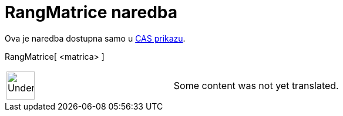 = RangMatrice naredba
:page-en: commands/MatrixRank
ifdef::env-github[:imagesdir: /hr/modules/ROOT/assets/images]

Ova je naredba dostupna samo u xref:/CAS_prikaz.adoc[CAS prikazu].

RangMatrice[ <matrica> ]::

[width="100%",cols="50%,50%",]
|===
a|
image:48px-UnderConstruction.png[UnderConstruction.png,width=48,height=48]

|Some content was not yet translated.
|===

